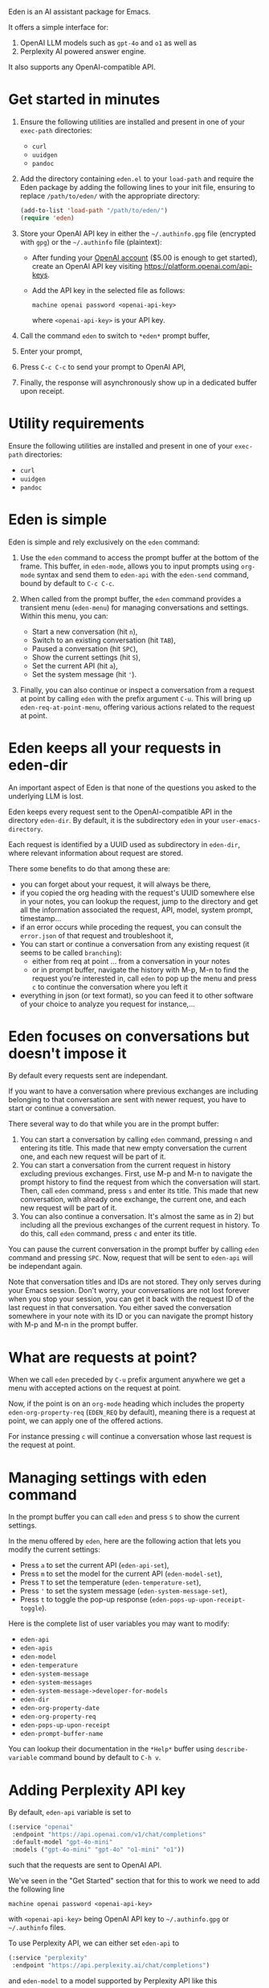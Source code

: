 Eden is an AI assistant package for Emacs.

It offers a simple interface for:

1) OpenAI LLM models such as ~gpt-4o~ and ~o1~ as well as
2) Perplexity AI powered answer engine.

It also supports any OpenAI-compatible API.

* Get started in minutes

1) Ensure the following utilities are installed and present in one
   of your ~exec-path~ directories:

   - ~curl~
   - ~uuidgen~
   - ~pandoc~

2) Add the directory containing ~eden.el~ to your ~load-path~ and
   require the Eden package by adding the following lines to your init
   file, ensuring to replace ~/path/to/eden/~ with the appropriate
   directory:

   #+BEGIN_SRC emacs-lisp
   (add-to-list 'load-path "/path/to/eden/")
   (require 'eden)
   #+END_SRC

3) Store your OpenAI API key in either the ~~/.authinfo.gpg~ file
   (encrypted with ~gpg~) or the ~~/.authinfo~ file (plaintext):

   - After funding your [[https://platform.openai.com][OpenAI account]] ($5.00 is enough to get
     started), create an OpenAI API key visiting
     https://platform.openai.com/api-keys.
   - Add the API key in the selected file as follows:

     #+BEGIN_SRC authinfo
     machine openai password <openai-api-key>
     #+END_SRC

     where ~<openai-api-key>~ is your API key.

4) Call the command ~eden~ to switch to ~*eden*~ prompt buffer,
5) Enter your prompt,
6) Press ~C-c C-c~ to send your prompt to OpenAI API,
7) Finally, the response will asynchronously show up in a dedicated
   buffer upon receipt.

* Utility requirements

Ensure the following utilities are installed and present in one
of your ~exec-path~ directories:

- ~curl~
- ~uuidgen~
- ~pandoc~

* Eden is simple

Eden is simple and rely exclusively on the ~eden~ command:

1) Use the ~eden~ command to access the prompt buffer at the bottom of
   the frame.  This buffer, in ~eden-mode~, allows you to input prompts
   using ~org-mode~ syntax and send them to ~eden-api~ with the ~eden-send~
   command, bound by default to ~C-c C-c~.

2) When called from the prompt buffer, the ~eden~ command provides a
   transient menu (~eden-menu~) for managing conversations and settings.
   Within this menu, you can:

   - Start a new conversation (hit ~n~),
   - Switch to an existing conversation (hit ~TAB~),
   - Paused a conversation (hit ~SPC~),
   - Show the current settings (hit ~S~),
   - Set the current API (hit ~a~),
   - Set the system message (hit ~'~).

3) Finally, you can also continue or inspect a conversation from a
   request at point by calling ~eden~ with the prefix argument ~C-u~.
   This will bring up ~eden-req-at-point-menu~, offering various actions
   related to the request at point.

* Eden keeps all your requests in eden-dir

An important aspect of Eden is that none of the questions you asked to
the underlying LLM is lost.

Eden keeps every request sent to the OpenAI-compatible API in the
directory ~eden-dir~.  By default, it is the subdirectory ~eden~ in your
~user-emacs-directory~.

Each request is identified by a UUID used as subdirectory in ~eden-dir~,
where relevant information about request are stored.

There some benefits to do that among these are:

- you can forget about your request, it will always be there,
- if you copied the org heading with the request's UUID somewhere else
  in your notes, you can lookup the request, jump to the directory and
  get all the information associated the request, API, model, system
  prompt, timestamp...
- if an error occurs while proceding the request, you can consult the
  ~error.json~ of that request and troubleshoot it,
- You can start or continue a conversation from any existing request
  (it seems to be called ~branching~):
  - either from req at point ... from a conversation in your notes
  - or in prompt buffer, navigate the history with M-p, M-n to find
    the request you're interested in, call ~eden~ to pop up the menu and
    press ~c~ to continue the conversation where you left it
- everything in json (or text format), so you can feed it to other
  software of your choice to analyze you request for instance,...

* Eden focuses on conversations but doesn't impose it

By default every requests sent are independant.

If you want to have a conversation where previous exchanges are
including belonging to that conversation are sent with newer request,
you have to start or continue a conversation.

There several way to do that while you are in the prompt buffer:

1) You can start a conversation by calling ~eden~ command, pressing ~n~
   and entering its title.  This made that new empty conversation the
   current one, and each new request will be part of it.
2) You can start a conversation from the current request in history
   excluding previous exchanges.  First, use M-p and M-n to navigate
   the prompt history to find the request from which the conversation
   will start.  Then, call ~eden~ command, press ~s~ and enter its title.
   This made that new conversation, with already one exchange, the
   current one, and each new request will be part of it.
3) You can also continue a conversation.  It's almost the same as
   in 2) but including all the previous exchanges of the current
   request in history.  To do this, call ~eden~ command, press ~c~ and
   enter its title.

You can pause the current conversation in the prompt buffer by calling
~eden~ command and pressing ~SPC~.  Now, request that will be sent to
~eden-api~ will be independant again.

Note that conversation titles and IDs are not stored.  They only
serves during your Emacs session.  Don't worry, your conversations are
not lost forever when you stop your session, you can get it back with
the request ID of the last request in that conversation.  You either
saved the conversation somewhere in your note with its ID or you can
navigate the prompt history with M-p and M-n in the prompt buffer.

* What are requests at point?

When we call ~eden~ preceded by ~C-u~ prefix argument anywhere we get a
menu with accepted actions on the request at point.

Now, if the point is on an ~org-mode~ heading which includes the
property ~eden-org-property-req~ (~EDEN_REQ~ by default), meaning there is
a request at point, we can apply one of the offered actions.

For instance pressing ~c~ will continue a conversation whose last
request is the request at point.

* Managing settings with eden command

In the prompt buffer you can call ~eden~ and press ~S~ to show the current
settings.

In the menu offered by ~eden~, here are the following action that lets
you modify the current settings:

- Press ~a~ to set the current API (~eden-api-set~),
- Press ~m~ to set the model for the current API (~eden-model-set~),
- Press ~T~ to set the temperature (~eden-temperature-set~),
- Press ~'~ to set the system message (~eden-system-message-set~),
- Press ~t~ to toggle the pop-up response (~eden-pops-up-upon-receipt-toggle~).

Here is the complete list of user variables you may want to modify:

- ~eden-api~
- ~eden-apis~
- ~eden-model~
- ~eden-temperature~
- ~eden-system-message~
- ~eden-system-messages~
- ~eden-system-message->developer-for-models~
- ~eden-dir~
- ~eden-org-property-date~
- ~eden-org-property-req~
- ~eden-pops-up-upon-receipt~
- ~eden-prompt-buffer-name~

You can lookup their documentation in the ~*Help*~ buffer using
~describe-variable~ command bound by default to ~C-h v~.

* Adding Perplexity API key

By default, ~eden-api~ variable is set to

#+BEGIN_SRC emacs-lisp
(:service "openai"
 :endpoint "https://api.openai.com/v1/chat/completions"
 :default-model "gpt-4o-mini"
 :models ("gpt-4o-mini" "gpt-4o" "o1-mini" "o1"))
#+END_SRC

such that the requests are sent to OpenAI API.

We've seen in the "Get Started" section that for this to work we need
to add the following line

#+BEGIN_SRC authinfo
machine openai password <openai-api-key>
#+END_SRC

with ~<openai-api-key>~ being OpenAI API key to ~~/.authinfo.gpg~ or
~~/.authinfo~ files.

To use Perplexity API, we can either set ~eden-api~ to

#+BEGIN_SRC emacs-lisp
(:service "perplexity"
 :endpoint "https://api.perplexity.ai/chat/completions")
#+END_SRC

and ~eden-model~ to a model supported by Perplexity API like this

#+BEGIN_SRC emacs-lisp
"llama-3.1-sonar-small-128k-online"
#+END_SRC

or we can select it by calling ~eden~ in the prompt buffer, pressing the
key ~a~ and selecting ~perplexity~.

In both cases we need to add Perplexity API key to one of the two
files mentioned above.

This can be done the same way as for OpenAI API key.  First we provide
our [[https://www.perplexity.ai][Perplexity account]] with some credits ($5.00 is enough to get
started) then we create a Perplexity API key visiting
https://www.perplexity.ai/settings/api and finally we add it to the
correponding file like this

#+BEGIN_SRC authinfo
machine perplexity password <perplexity-api-key>
#+END_SRC

with ~<perplexity-api-key>~ being Perplexity API key.

* Adding an OpenAI-compatible API to eden-apis

Let's say that we want to use X.ai API along with the other
OpenAI-compatible APIs.

To do that, first we add its description to ~eden-apis~ variable like
this:

#+BEGIN_SRC emacs-lisp
(add-to-list 'eden-apis
             '(:service "x.ai"
               :endpoint "https://api.x.ai/v1/chat/completions"
               :default-model "grok-2"
               :models ("grok-beta" "grok-2-latest" "grok-2" "grok-2-12-12")))
#+END_SRC

Then, we provide our [[https://console.x.ai][X.ai ]] with some credits
($5.00 is enough to get started) then we create a X.ai API key in that
same console and finally we add the following line

#+BEGIN_SRC authinfo
machine x.ai password <x.ai-api-key>
#+END_SRC

with ~<x.ai-api-key>~ being X.ai API key to ~~/.authinfo.gpg~ or
~~/.authinfo~ files.

Finally, we can se

we can select X.ai API with ~grok-2~ default model by calling ~eden~ in
the prompt buffer, pressing the key ~a~ and selecting ~x.ai~.
